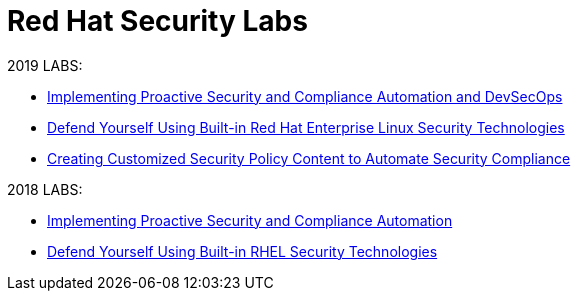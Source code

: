 = Red Hat Security Labs

2019 LABS:

* link:2019Labs/ProactiveSecurityCompliance/documentation/README.adoc[Implementing Proactive Security and Compliance Automation and DevSecOps]
* link:2019Labs/RHELSecurityLab/documentation/README.adoc[Defend Yourself Using Built-in Red Hat Enterprise Linux Security Technologies]
* link:2019Labs/CustomSecurityContent/documentation/README.adoc[Creating Customized Security Policy Content to Automate Security Compliance]


2018 LABS:

* link:2018Labs/ProactiveSecurityCompliance/documentation/README.adoc[Implementing Proactive Security and Compliance Automation]
* link:2018Labs/RHELSecurityLab/documentation/README.adoc[Defend Yourself Using Built-in RHEL Security Technologies]

